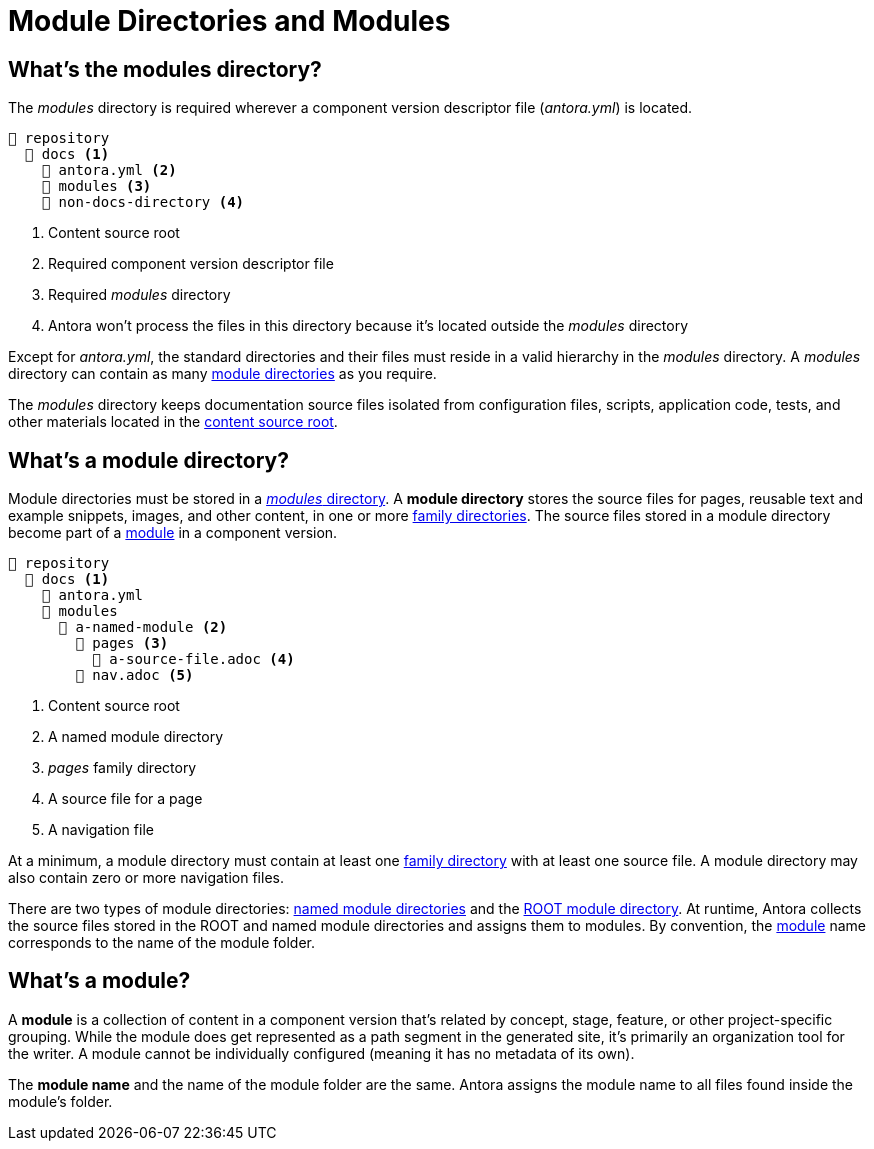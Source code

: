 = Module Directories and Modules
:page-aliases: modules.adoc

[#modules-dir]
== What's the modules directory?

The [.path]_modules_ directory is required wherever a component version descriptor file ([.path]_antora.yml_) is located.

[listing]
----
📒 repository
  📂 docs <.>
    📄 antora.yml <.>
    📂 modules <.>
    📂 non-docs-directory <.>
----
<.> Content source root
<.> Required component version descriptor file
<.> Required [.path]_modules_ directory
<.> Antora won't process the files in this directory because it's located outside the [.path]_modules_ directory

Except for [.path]_antora.yml_, the standard directories and their files must reside in a valid hierarchy in the [.path]_modules_ directory.
A [.path]_modules_ directory can contain as many <<module-dir,module directories>> as you require.

The [.path]_modules_ directory keeps documentation source files isolated from configuration files, scripts, application code, tests, and other materials located in the xref:content-source-repositories.adoc#content-source-root[content source root].

[#module-dir]
== What's a module directory?

Module directories must be stored in a <<modules-dir,_modules_ directory>>.
A [.term]*module directory* stores the source files for pages, reusable text and example snippets, images, and other content, in one or more xref:family-directories.adoc[family directories].
The source files stored in a module directory become part of a <<module,module>> in a component version.

[listing]
----
📒 repository
  📂 docs <.>
    📄 antora.yml
    📂 modules
      📂 a-named-module <.>
        📂 pages <.>
          📄 a-source-file.adoc <.>
        📄 nav.adoc <.>
----
<.> Content source root
<.> A named module directory
<.> _pages_ family directory
<.> A source file for a page
<.> A navigation file

At a minimum, a module directory must contain at least one xref:family-directories.adoc[family directory] with at least one source file.
A module directory may also contain zero or more navigation files.

There are two types of module directories: xref:named-module-directory.adoc[named module directories] and the xref:root-module-directory.adoc[ROOT module directory].
At runtime, Antora collects the source files stored in the ROOT and named module directories and assigns them to modules.
By convention, the <<module,module>> name corresponds to the name of the module folder.

[#module]
== What's a module?

A [.term]*module* is a collection of content in a component version that's related by concept, stage, feature, or other project-specific grouping.
While the module does get represented as a path segment in the generated site, it's primarily an organization tool for the writer.
A module cannot be individually configured (meaning it has no metadata of its own).

The [.term]*module name* and the name of the module folder are the same.
Antora assigns the module name to all files found inside the module's folder.

////
[#where-module-name-is-used]
== Where is the module name used?

When inserting or linking to content that belongs to another module, you'll specify the target module's name in the page IDs of cross references and the resource IDs for images, examples, and partials.

In addition to internal processes, Antora uses the module name, except for `ROOT`, as a xref:module-url-segment.adoc[segment in page URLs].
////

////
All of the content that is assigned to a specific module is often stored in a single <<module-dir,module directory>>.
However, a module can also be assembled from files stored at multiple content source root locations as long as the assigned component name and version are the same and the name of each module directory the content is retrieved from is the same.

Antora applies additional preset behavior to the files stored in a [.path]_ROOT_ module directory.

As for named module directories, carefully consider the names you give to these directories because they're used during site configuration and generation.
Antora extracts the name of a module directory and assigns this name as the module coordinate to the source files stored in that directory.

[#nav-files]
== Navigation files

A module can contain none, one, or numerous navigation files.
A xref:navigation:filenames-and-locations.adoc[navigation file] is an AsciiDoc file (e.g., [.path]_nav.adoc_) that is stored in the directory of the module, but not in any of the module's family subdirectories.
In order to be displayed in the xref:navigation:index.adoc[component version's page menu], a navigation file must be xref:component-navigation.adoc[declared in the component version descriptor].
////
